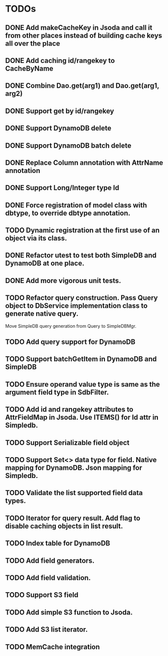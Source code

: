 
* TODOs
** DONE Add makeCacheKey in Jsoda and call it from other places instead of building cache keys all over the place
** DONE Add caching id/rangekey to CacheByName
** DONE Combine Dao.get(arg1) and Dao.get(arg1, arg2)
** DONE Support get by id/rangekey
** DONE Support DynamoDB delete
** DONE Support DynamoDB batch delete
** DONE Replace Column annotation with AttrName annotation
** DONE Support Long/Integer type Id
** DONE Force registration of model class with dbtype, to override dbtype annotation.
** TODO Dynamic registration at the first use of an object via its class.
** DONE Refactor utest to test both SimpleDB and DynamoDB at one place.
** DONE Add more vigorous unit tests.
** TODO Refactor query construction.  Pass Query object to DbService implementation class to generate native query.
   Move SimpleDB query generation from Query to SimpleDBMgr.
** TODO Add query support for DynamoDB
** TODO Support batchGetItem in DynamoDB and SimpleDB
** TODO Ensure operand value type is same as the argument field type in SdbFilter.
** TODO Add id and rangekey attributes to AttrFieldMap in Jsoda.  Use ITEMS() for Id attr in Simpledb.
** TODO Support Serializable field object
** TODO Support Set<> data type for field.  Native mapping for DynamoDB.  Json mapping for Simpledb.
** TODO Validate the list supported field data types.
** TODO Iterator for query result.  Add flag to disable caching objects in list result.
** TODO Index table for DynamoDB
** TODO Add field generators.
** TODO Add field validation.
** TODO Support S3 field
** TODO Add simple S3 function to Jsoda.
** TODO Add S3 list iterator.
** TODO MemCache integration
** 

